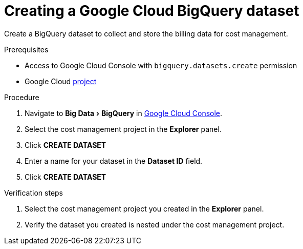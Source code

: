 // Module included in the following assemblies:
//
// assembly-adding-gcp-sources.adoc
:_module-type: PROCEDURE
:experimental:


[id="creating-a-dataset-gcp_{context}"]
= Creating a Google Cloud BigQuery dataset

[role="_abstract"]
Create a BigQuery dataset to collect and store the billing data for cost management.

.Prerequisites

* Access to Google Cloud Console with `bigquery.datasets.create` permission
* Google Cloud xref:creating-a-project-gcp_{context}[project]

.Procedure

. Navigate to menu:Big Data[BigQuery] in link:https://console.cloud.google.com/[Google Cloud Console].
. Select the cost management project in the *Explorer* panel.
. Click btn:[CREATE DATASET]
. Enter a name for your dataset in the *Dataset ID* field.
. Click btn:[CREATE DATASET]

.Verification steps

. Select the cost management project you created in the *Explorer* panel.
. Verify the dataset you created is nested under the cost management project.
